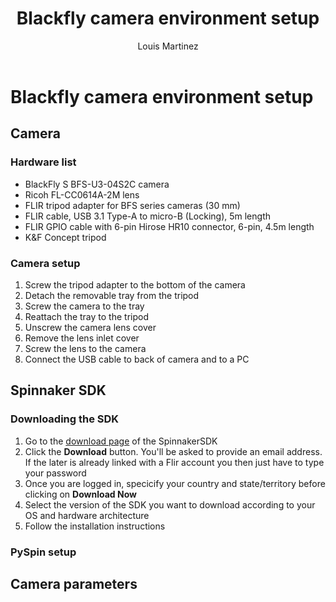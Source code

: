 #+title: Blackfly camera environment setup
#+author: Louis Martinez

* Blackfly camera environment setup

** Camera

*** Hardware list
+ BlackFly S BFS-U3-04S2C camera
+ Ricoh FL-CC0614A-2M lens
+ FLIR tripod adapter for BFS series cameras (30 mm)
+ FLIR cable, USB 3.1 Type-A to micro-B (Locking), 5m length
+ FLIR GPIO cable with 6-pin Hirose HR10 connector, 6-pin, 4.5m length
+ K&F Concept tripod

*** Camera setup
1. Screw the tripod adapter to the bottom of the camera
2. Detach the removable tray from the tripod
3. Screw the camera to the tray
4. Reattach the tray to the tripod
5. Unscrew the camera lens cover
6. Remove the lens inlet cover
7. Screw the lens to the camera
8. Connect the USB cable to back of camera and to a PC


** Spinnaker SDK

*** Downloading the SDK

1. Go to the [[https://www.flir.eu/products/spinnaker-sdk/?vertical=machine+vision&segment=iis][download page]] of the SpinnakerSDK
2. Click the *Download* button. You'll be asked to provide an email address. If the later is already linked with a Flir account you then just have to type your password
3. Once you are logged in, specicify your country and state/territory before clicking on *Download Now*
4. Select the version of the SDK you want to download according to your OS and hardware architecture
5. Follow the installation instructions

*** PySpin setup

** Camera parameters
